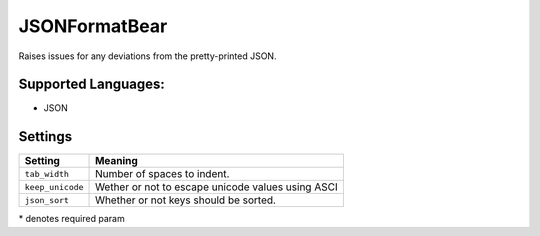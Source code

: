 **JSONFormatBear**
==================

Raises issues for any deviations from the pretty-printed JSON.

Supported Languages:
-----

* JSON

Settings
--------

+-------------------+---------------------------------------------------+
| Setting           |  Meaning                                          |
+===================+===================================================+
|                   |                                                   |
| ``tab_width``     | Number of spaces to indent.                       +
|                   |                                                   |
+-------------------+---------------------------------------------------+
|                   |                                                   |
| ``keep_unicode``  | Wether or not to escape unicode values using ASCI +
|                   |                                                   |
+-------------------+---------------------------------------------------+
|                   |                                                   |
| ``json_sort``     | Whether or not keys should be sorted.             +
|                   |                                                   |
+-------------------+---------------------------------------------------+

\* denotes required param